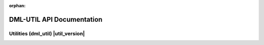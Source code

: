 :orphan:

.. meta::
   :description: DML-UTIL v|util_version| API Documentation
   :keywords: dml_util, utilities, version |util_version|

DML-UTIL API Documentation
==========================

====================
Utilities (dml_util) |util_version|
====================

.. autosummary::
   :toctree: _autosummary
   :recursive:

   dml_util
